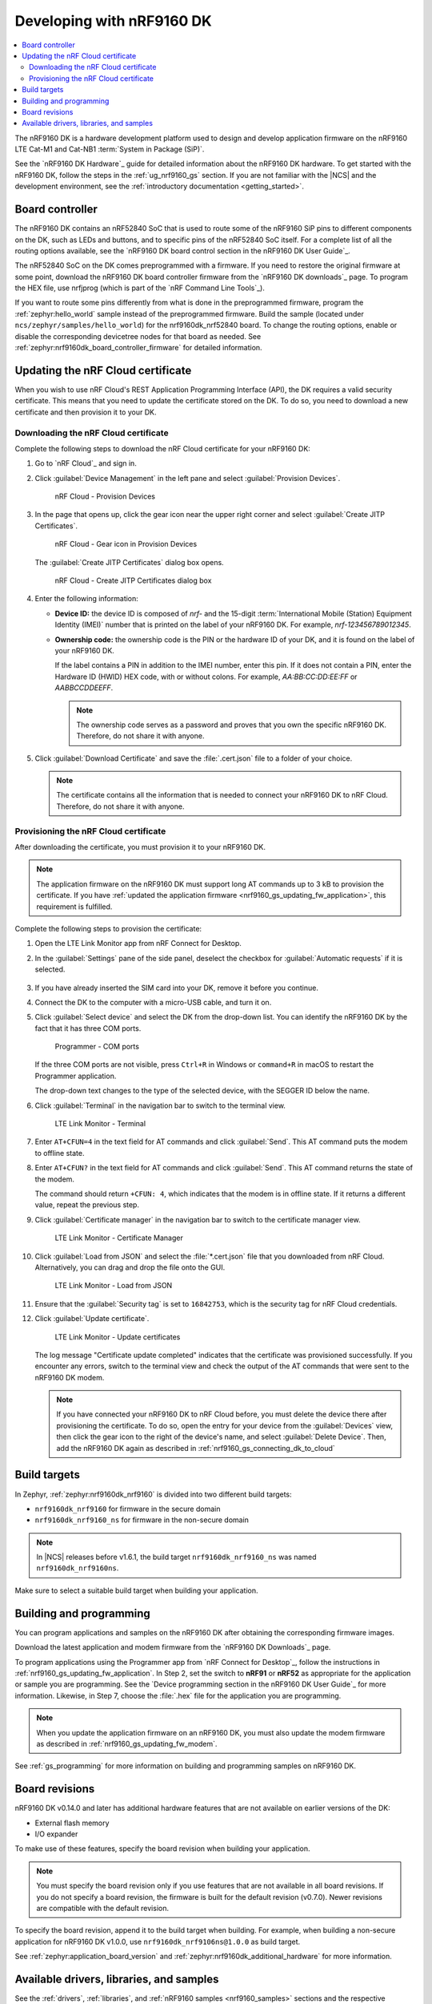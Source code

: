 .. _ug_nrf9160:

Developing with nRF9160 DK
##########################

.. contents::
   :local:
   :depth: 2

The nRF9160 DK is a hardware development platform used to design and develop application firmware on the nRF9160 LTE Cat-M1 and Cat-NB1 :term:`System in Package (SiP)`.

See the `nRF9160 DK Hardware`_ guide for detailed information about the nRF9160 DK hardware.
To get started with the nRF9160 DK, follow the steps in the :ref:`ug_nrf9160_gs` section.
If you are not familiar with the |NCS| and the development environment, see the :ref:`introductory documentation <getting_started>`.

.. _nrf9160_ug_intro:

Board controller
****************

The nRF9160 DK contains an nRF52840 SoC that is used to route some of the nRF9160 SiP pins to different components on the DK, such as LEDs and buttons, and to specific pins of the nRF52840 SoC itself.
For a complete list of all the routing options available, see the `nRF9160 DK board control section in the nRF9160 DK User Guide`_.

The nRF52840 SoC on the DK comes preprogrammed with a firmware.
If you need to restore the original firmware at some point, download the nRF9160 DK board controller firmware from the `nRF9160 DK downloads`_ page.
To program the HEX file, use nrfjprog (which is part of the `nRF Command Line Tools`_).

If you want to route some pins differently from what is done in the preprogrammed firmware, program the :ref:`zephyr:hello_world` sample instead of the preprogrammed firmware.
Build the sample (located under ``ncs/zephyr/samples/hello_world``) for the nrf9160dk_nrf52840 board.
To change the routing options, enable or disable the corresponding devicetree nodes for that board as needed.
See :ref:`zephyr:nrf9160dk_board_controller_firmware` for detailed information.

.. _nrf9160_ug_updating_cloud_certificate:

Updating the nRF Cloud certificate
**********************************

When you wish to use nRF Cloud's REST Application Programming Interface (API), the DK requires a valid security certificate.
This means that you need to update the certificate stored on the DK.
To do so, you need to download a new certificate and then provision it to your DK.

.. _downloading_cloud_certificate:

Downloading the nRF Cloud certificate
=====================================

Complete the following steps to download the nRF Cloud certificate for your nRF9160 DK:

1. Go to `nRF Cloud`_ and sign in.
#. Click :guilabel:`Device Management` in the left pane and select :guilabel:`Provision Devices`.

   .. figure:: /images/nrfcloud_provisiondevices.png
      :alt: nRF Cloud - Provision Devices

      nRF Cloud - Provision Devices

#. In the  page that opens up, click the gear icon near the upper right corner and select :guilabel:`Create JITP Certificates`.

   .. figure:: /images/nrfcloud_provisiondevices_gearicon.png
      :alt: nRF Cloud - Gear icon in Provision Devices

      nRF Cloud - Gear icon in Provision Devices

   The :guilabel:`Create JITP Certificates` dialog box opens.

   .. figure:: /images/nrfcloud_jitpcertificates.png
      :alt: nRF Cloud - Create JITP Certificates dialog box

      nRF Cloud - Create JITP Certificates dialog box

#. Enter the following information:

   * **Device ID:** the device ID is composed of *nrf-* and the 15-digit :term:`International Mobile (Station) Equipment Identity (IMEI)` number that is printed on the label of your nRF9160 DK.
     For example, *nrf-123456789012345*.
   * **Ownership code:** the ownership code is the PIN or the hardware ID of your DK, and it is found on the label of your nRF9160 DK.

     If the label contains a PIN in addition to the IMEI number, enter this pin.
     If it does not contain a PIN, enter the Hardware ID (HWID) HEX code, with or without colons.
     For example, *AA:BB:CC:DD:EE:FF* or *AABBCCDDEEFF*.

     .. note::

        The ownership code serves as a password and proves that you own the specific nRF9160 DK.
        Therefore, do not share it with anyone.

#. Click :guilabel:`Download Certificate` and save the :file:`.cert.json` file to a folder of your choice.

   .. note::

      The certificate contains all the information that is needed to connect your nRF9160 DK to nRF Cloud.
      Therefore, do not share it with anyone.

.. _provisioning_cloud_certificate:

Provisioning the nRF Cloud certificate
======================================

After downloading the certificate, you must provision it to your nRF9160 DK.

.. note::

   The application firmware on the nRF9160 DK must support long AT commands up to 3 kB to provision the certificate.
   If you have :ref:`updated the application firmware <nrf9160_gs_updating_fw_application>`, this requirement is fulfilled.

Complete the following steps to provision the certificate:

1. Open the LTE Link Monitor app from nRF Connect for Desktop.
#. In the :guilabel:`Settings` pane of the side panel, deselect the checkbox for :guilabel:`Automatic requests` if it is selected.

   .. figure:: /images/ltelinkmonitor_automaticrequests.png
      :alt: LTE Link Monitor - Automatic requests check box

#. If you have already inserted the SIM card into your DK, remove it before you continue.
#. Connect the DK to the computer with a micro-USB cable, and turn it on.
#. Click :guilabel:`Select device` and select the DK from the drop-down list.
   You can identify the nRF9160 DK by the fact that it has three COM ports.

   .. figure:: /images/programmer_com_ports.png
      :alt: Programmer - COM ports

      Programmer - COM ports

   If the three COM ports are not visible, press ``Ctrl+R`` in Windows or ``command+R`` in macOS to restart the Programmer application.

   The drop-down text changes to the type of the selected device, with the SEGGER ID below the name.

#. Click :guilabel:`Terminal` in the navigation bar to switch to the terminal view.

   .. figure:: /images/ltelinkmonitor_navigationterminal.png
      :alt: LTE Link Monitor - Terminal

      LTE Link Monitor - Terminal

#. Enter ``AT+CFUN=4`` in the text field for AT commands and click :guilabel:`Send`.
   This AT command puts the modem to offline state.
#. Enter ``AT+CFUN?`` in the text field for AT commands and click :guilabel:`Send`.
   This AT command returns the state of the modem.

   The command should return ``+CFUN: 4``, which indicates that the modem is in offline state.
   If it returns a different value, repeat the previous step.
#. Click :guilabel:`Certificate manager` in the navigation bar to switch to the certificate manager view.

   .. figure:: /images/ltelinkmonitor_navigationcertificatemanager.png
      :alt: LTE Link Monitor - Certificate Manager

      LTE Link Monitor - Certificate Manager

#. Click :guilabel:`Load from JSON` and select the :file:`*.cert.json` file that you downloaded from nRF Cloud.
   Alternatively, you can drag and drop the file onto the GUI.

   .. figure:: /images/ltelinkmonitor_loadjson.png
      :alt: LTE Link Monitor - Load from JSON

      LTE Link Monitor - Load from JSON

#. Ensure that the :guilabel:`Security tag` is set to ``16842753``, which is the security tag for nRF Cloud credentials.
#. Click :guilabel:`Update certificate`.

   .. figure:: /images/ltelinkmonitor_updatecertificates.png
      :alt: LTE Link Monitor - Update certificates

      LTE Link Monitor - Update certificates

   The log message "Certificate update completed" indicates that the certificate was provisioned successfully.
   If you encounter any errors, switch to the terminal view and check the output of the AT commands that were sent to the nRF9160 DK modem.

   .. note::

      If you have connected your nRF9160 DK to nRF Cloud before, you must delete the device there after provisioning the certificate.
      To do so, open the entry for your device from the :guilabel:`Devices` view, then click the gear icon to the right of the device's name, and select :guilabel:`Delete Device`.
      Then, add the nRF9160 DK again as described in :ref:`nrf9160_gs_connecting_dk_to_cloud`


Build targets
*************

In Zephyr, :ref:`zephyr:nrf9160dk_nrf9160` is divided into two different build targets:

* ``nrf9160dk_nrf9160`` for firmware in the secure domain
* ``nrf9160dk_nrf9160_ns`` for firmware in the non-secure domain

.. note::
   In |NCS| releases before v1.6.1, the build target ``nrf9160dk_nrf9160_ns`` was named ``nrf9160dk_nrf9160ns``.

Make sure to select a suitable build target when building your application.

Building and programming
************************

You can program applications and samples on the nRF9160 DK after obtaining the corresponding firmware images.

Download the latest application and modem firmware from the `nRF9160 DK Downloads`_ page.

To program applications using the Programmer app from `nRF Connect for Desktop`_, follow the instructions in :ref:`nrf9160_gs_updating_fw_application`.
In Step 2, set the switch to **nRF91** or **nRF52** as appropriate for the application or sample you are programming.
See the `Device programming section in the nRF9160 DK User Guide`_ for more information.
Likewise, in Step 7, choose the :file:`.hex` file for the application you are programming.

.. note::
   When you update the application firmware on an nRF9160 DK, you must also update the modem firmware as described in :ref:`nrf9160_gs_updating_fw_modem`.

See :ref:`gs_programming` for more information on building and programming samples on nRF9160 DK.


Board revisions
***************

nRF9160 DK v0.14.0 and later has additional hardware features that are not available on earlier versions of the DK:

* External flash memory
* I/O expander

To make use of these features, specify the board revision when building your application.

.. note::
   You must specify the board revision only if you use features that are not available in all board revisions.
   If you do not specify a board revision, the firmware is built for the default revision (v0.7.0).
   Newer revisions are compatible with the default revision.

To specify the board revision, append it to the build target when building.
For example, when building a non-secure application for nRF9160 DK v1.0.0, use ``nrf9160dk_nrf9106ns@1.0.0`` as build target.

See :ref:`zephyr:application_board_version` and :ref:`zephyr:nrf9160dk_additional_hardware` for more information.

.. _nrf9160_ug_drivs_libs_samples:

Available drivers, libraries, and samples
*****************************************

See the :ref:`drivers`, :ref:`libraries`, and :ref:`nRF9160 samples <nrf9160_samples>` sections and the respective repository folders for up-to-date information.
